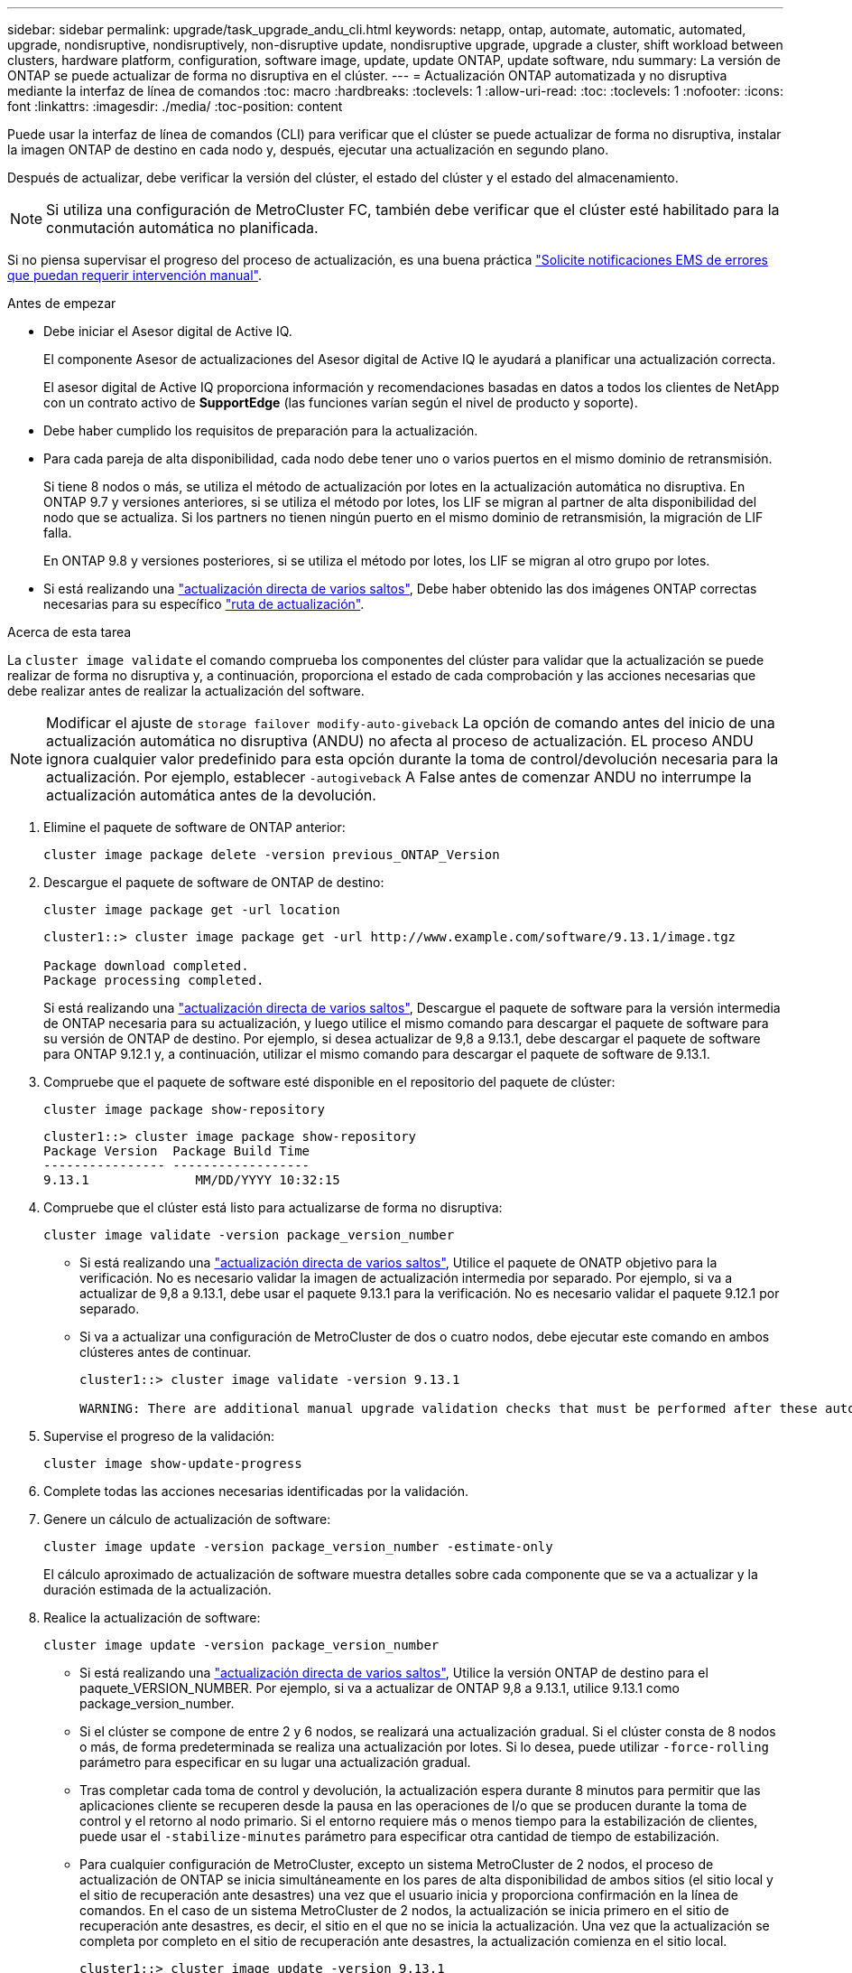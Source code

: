 ---
sidebar: sidebar 
permalink: upgrade/task_upgrade_andu_cli.html 
keywords: netapp, ontap, automate, automatic, automated, upgrade, nondisruptive, nondisruptively, non-disruptive update, nondisruptive upgrade, upgrade a cluster, shift workload between clusters, hardware platform, configuration, software image, update, update ONTAP, update software, ndu 
summary: La versión de ONTAP se puede actualizar de forma no disruptiva en el clúster. 
---
= Actualización ONTAP automatizada y no disruptiva mediante la interfaz de línea de comandos
:toc: macro
:hardbreaks:
:toclevels: 1
:allow-uri-read: 
:toc: 
:toclevels: 1
:nofooter: 
:icons: font
:linkattrs: 
:imagesdir: ./media/
:toc-position: content


[role="lead"]
Puede usar la interfaz de línea de comandos (CLI) para verificar que el clúster se puede actualizar de forma no disruptiva, instalar la imagen ONTAP de destino en cada nodo y, después, ejecutar una actualización en segundo plano.

Después de actualizar, debe verificar la versión del clúster, el estado del clúster y el estado del almacenamiento.


NOTE: Si utiliza una configuración de MetroCluster FC, también debe verificar que el clúster esté habilitado para la conmutación automática no planificada.

Si no piensa supervisar el progreso del proceso de actualización, es una buena práctica link:task_requesting_notification_of_issues_encountered_in_nondisruptive_upgrades.html["Solicite notificaciones EMS de errores que puedan requerir intervención manual"].

.Antes de empezar
* Debe iniciar el Asesor digital de Active IQ.
+
El componente Asesor de actualizaciones del Asesor digital de Active IQ le ayudará a planificar una actualización correcta.

+
El asesor digital de Active IQ proporciona información y recomendaciones basadas en datos a todos los clientes de NetApp con un contrato activo de *SupportEdge* (las funciones varían según el nivel de producto y soporte).

* Debe haber cumplido los requisitos de preparación para la actualización.
* Para cada pareja de alta disponibilidad, cada nodo debe tener uno o varios puertos en el mismo dominio de retransmisión.
+
Si tiene 8 nodos o más, se utiliza el método de actualización por lotes en la actualización automática no disruptiva.  En ONTAP 9.7 y versiones anteriores, si se utiliza el método por lotes, los LIF se migran al partner de alta disponibilidad del nodo que se actualiza.  Si los partners no tienen ningún puerto en el mismo dominio de retransmisión, la migración de LIF falla.

+
En ONTAP 9.8 y versiones posteriores, si se utiliza el método por lotes, los LIF se migran al otro grupo por lotes.

* Si está realizando una link:https://docs.netapp.com/us-en/ontap/upgrade/concept_upgrade_paths.html#types-of-upgrade-paths["actualización directa de varios saltos"], Debe haber obtenido las dos imágenes ONTAP correctas necesarias para su específico link:https://docs.netapp.com/us-en/ontap/upgrade/concept_upgrade_paths.html#supported-upgrade-paths["ruta de actualización"].


.Acerca de esta tarea
La `cluster image validate` el comando comprueba los componentes del clúster para validar que la actualización se puede realizar de forma no disruptiva y, a continuación, proporciona el estado de cada comprobación y las acciones necesarias que debe realizar antes de realizar la actualización del software.


NOTE: Modificar el ajuste de `storage failover modify-auto-giveback` La opción de comando antes del inicio de una actualización automática no disruptiva (ANDU) no afecta al proceso de actualización. EL proceso ANDU ignora cualquier valor predefinido para esta opción durante la toma de control/devolución necesaria para la actualización. Por ejemplo, establecer `-autogiveback` A False antes de comenzar ANDU no interrumpe la actualización automática antes de la devolución.

. Elimine el paquete de software de ONTAP anterior:
+
[source, cli]
----
cluster image package delete -version previous_ONTAP_Version
----
. Descargue el paquete de software de ONTAP de destino:
+
[source, cli]
----
cluster image package get -url location
----
+
[listing]
----
cluster1::> cluster image package get -url http://www.example.com/software/9.13.1/image.tgz

Package download completed.
Package processing completed.
----
+
Si está realizando una link:https://docs.netapp.com/us-en/ontap/upgrade/concept_upgrade_paths.html#types-of-upgrade-paths["actualización directa de varios saltos"], Descargue el paquete de software para la versión intermedia de ONTAP necesaria para su actualización, y luego utilice el mismo comando para descargar el paquete de software para su versión de ONTAP de destino.  Por ejemplo, si desea actualizar de 9,8 a 9.13.1, debe descargar el paquete de software para ONTAP 9.12.1 y, a continuación, utilizar el mismo comando para descargar el paquete de software de 9.13.1.

. Compruebe que el paquete de software esté disponible en el repositorio del paquete de clúster:
+
[source, cli]
----
cluster image package show-repository
----
+
[listing]
----
cluster1::> cluster image package show-repository
Package Version  Package Build Time
---------------- ------------------
9.13.1              MM/DD/YYYY 10:32:15
----
. Compruebe que el clúster está listo para actualizarse de forma no disruptiva:
+
[source, cli]
----
cluster image validate -version package_version_number
----
+
** Si está realizando una link:https://docs.netapp.com/us-en/ontap/upgrade/concept_upgrade_paths.html#types-of-upgrade-paths["actualización directa de varios saltos"], Utilice el paquete de ONATP objetivo para la verificación.  No es necesario validar la imagen de actualización intermedia por separado.  Por ejemplo, si va a actualizar de 9,8 a 9.13.1, debe usar el paquete 9.13.1 para la verificación. No es necesario validar el paquete 9.12.1 por separado.
** Si va a actualizar una configuración de MetroCluster de dos o cuatro nodos, debe ejecutar este comando en ambos clústeres antes de continuar.
+
[listing]
----
cluster1::> cluster image validate -version 9.13.1

WARNING: There are additional manual upgrade validation checks that must be performed after these automated validation checks have completed...
----


. Supervise el progreso de la validación:
+
[source, cli]
----
cluster image show-update-progress
----
. Complete todas las acciones necesarias identificadas por la validación.
. Genere un cálculo de actualización de software:
+
[source, cli]
----
cluster image update -version package_version_number -estimate-only
----
+
El cálculo aproximado de actualización de software muestra detalles sobre cada componente que se va a actualizar y la duración estimada de la actualización.

. Realice la actualización de software:
+
[source, cli]
----
cluster image update -version package_version_number
----
+
** Si está realizando una link:https://docs.netapp.com/us-en/ontap/upgrade/concept_upgrade_paths.html#types-of-upgrade-paths["actualización directa de varios saltos"], Utilice la versión ONTAP de destino para el paquete_VERSION_NUMBER. Por ejemplo, si va a actualizar de ONTAP 9,8 a 9.13.1, utilice 9.13.1 como package_version_number.
** Si el clúster se compone de entre 2 y 6 nodos, se realizará una actualización gradual. Si el clúster consta de 8 nodos o más, de forma predeterminada se realiza una actualización por lotes. Si lo desea, puede utilizar `-force-rolling` parámetro para especificar en su lugar una actualización gradual.
** Tras completar cada toma de control y devolución, la actualización espera durante 8 minutos para permitir que las aplicaciones cliente se recuperen desde la pausa en las operaciones de I/o que se producen durante la toma de control y el retorno al nodo primario. Si el entorno requiere más o menos tiempo para la estabilización de clientes, puede usar el `-stabilize-minutes` parámetro para especificar otra cantidad de tiempo de estabilización.
** Para cualquier configuración de MetroCluster, excepto un sistema MetroCluster de 2 nodos, el proceso de actualización de ONTAP se inicia simultáneamente en los pares de alta disponibilidad de ambos sitios (el sitio local y el sitio de recuperación ante desastres) una vez que el usuario inicia y proporciona confirmación en la línea de comandos. En el caso de un sistema MetroCluster de 2 nodos, la actualización se inicia primero en el sitio de recuperación ante desastres, es decir, el sitio en el que no se inicia la actualización. Una vez que la actualización se completa por completo en el sitio de recuperación ante desastres, la actualización comienza en el sitio local.
+
[listing]
----
cluster1::> cluster image update -version 9.13.1

Starting validation for this update. Please wait..

It can take several minutes to complete validation...

WARNING: There are additional manual upgrade validation checks...

Pre-update Check      Status     Error-Action
--------------------- ---------- --------------------------------------------
...
20 entries were displayed

Would you like to proceed with update ? {y|n}: y
Starting update...

cluster-1::>
----


. Muestre el progreso de la actualización del clúster:
+
[source, cli]
----
cluster image show-update-progress
----
+
Si va a actualizar una configuración de MetroCluster de 4 o 8 nodos, el `cluster image show-update-progress` el comando solo muestra el progreso del nodo en el que ejecuta el comando. Debe ejecutar el comando en cada nodo para ver el progreso de cada nodo.

. Compruebe que la actualización se ha completado correctamente en cada nodo.
+
[source, cli]
----
cluster image show-update-progress
----
+
[listing]
----
cluster1::> cluster image show-update-progress

                                             Estimated         Elapsed
Update Phase         Status                   Duration        Duration
-------------------- ----------------- --------------- ---------------
Pre-update checks    completed                00:10:00        00:02:07
Data ONTAP updates   completed                01:31:00        01:39:00
Post-update checks   completed                00:10:00        00:02:00
3 entries were displayed.

Updated nodes: node0, node1.
----
. Active una notificación de AutoSupport:
+
[source, cli]
----
autosupport invoke -node * -type all -message "Finishing_NDU"
----
+
Si el clúster no está configurado para enviar mensajes de AutoSupport, se guardará una copia de la notificación de forma local.

. Compruebe que el clúster esté habilitado para la conmutación automática sin planificar:
+

NOTE: Este paso solo se realiza para configuraciones de FC de MetroCluster.  Si utiliza una configuración IP de MetroCluster, no es necesario realizar este paso.

+
.. Compruebe si la conmutación automática no planificada está habilitada:
+
[source, cli]
----
metrocluster show
----
+
Si la conmutación automática no planificada está habilitada, aparecerá la siguiente instrucción en el resultado del comando:

+
....
AUSO Failure Domain    auso-on-cluster-disaster
....
.. Si la sentencia no aparece en la salida, habilite la conmutación automática no planificada:
+
[source, cli]
----
metrocluster modify -auto-switchover-failure-domain auso-on-cluster-disaster
----
.. Compruebe que se ha activado la conmutación automática no planificada:
+
[source, cli]
----
metrocluster show
----






== La reanudación de una actualización (con la CLI) después de un error en el proceso de actualización automatizado

Si una actualización automatizada se detiene debido a un error, es posible resolver el error y reanudar la actualización automatizada, o bien se puede cancelar la actualización automatizada y completar el proceso de forma manual. Si elige continuar con la actualización automatizada, no realice ninguno de los pasos de actualización manualmente.

.Acerca de esta tarea
Si desea completar manualmente la actualización, use el `cluster image cancel-update` para cancelar el proceso automatizado y proceder manualmente. Si desea continuar con la actualización automatizada, siga estos pasos.

.Pasos
. Vea el error de actualización:
+
[source, cli]
----
cluster image show-update-progress
----
. Resuelva el error.
. Reanude la actualización:
+
[source, cli]
----
cluster image resume-update
----


.Información relacionada
* https://aiq.netapp.com/["Inicie Active IQ"]
* https://docs.netapp.com/us-en/active-iq/["Documentación de Active IQ"]

